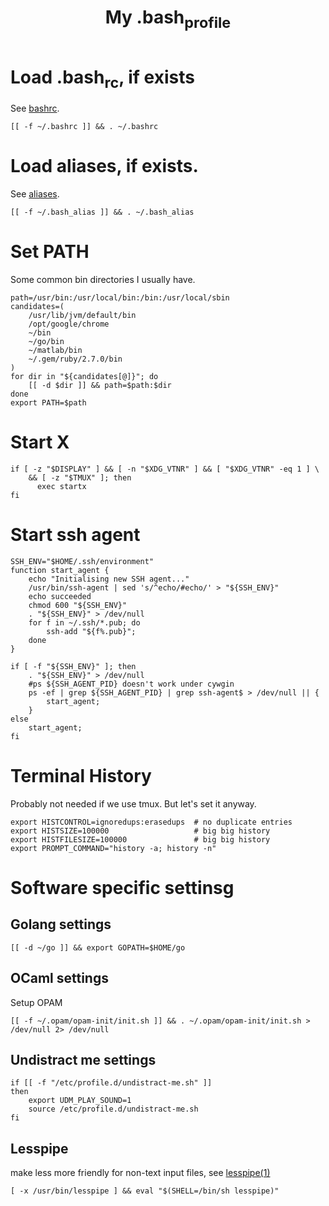 #+TITLE: My .bash_profile
#+PROPERTY: header-args :tangle ~/.bash_profile :tangle-mode (identity #o644) 

* Load .bash_rc, if exists
See [[file:rc.org][bashrc]].
#+begin_src shell
[[ -f ~/.bashrc ]] && . ~/.bashrc
#+end_src
* Load aliases, if exists.
See [[file:alias.org][aliases]].
#+begin_src shell
[[ -f ~/.bash_alias ]] && . ~/.bash_alias
#+end_src
* Set PATH
Some common bin directories I usually have.
#+begin_src shell
path=/usr/bin:/usr/local/bin:/bin:/usr/local/sbin
candidates=(
    /usr/lib/jvm/default/bin
    /opt/google/chrome
    ~/bin
    ~/go/bin
    ~/matlab/bin
    ~/.gem/ruby/2.7.0/bin
)
for dir in "${candidates[@]}"; do
    [[ -d $dir ]] && path=$path:$dir
done
export PATH=$path    
#+end_src
* Start X
#+begin_src shell
if [ -z "$DISPLAY" ] && [ -n "$XDG_VTNR" ] && [ "$XDG_VTNR" -eq 1 ] \
    && [ -z "$TMUX" ]; then
	  exec startx
fi
#+end_src
* Start ssh agent
#+begin_src shell
SSH_ENV="$HOME/.ssh/environment"
function start_agent {
    echo "Initialising new SSH agent..."
    /usr/bin/ssh-agent | sed 's/^echo/#echo/' > "${SSH_ENV}"
    echo succeeded
    chmod 600 "${SSH_ENV}"
    . "${SSH_ENV}" > /dev/null
    for f in ~/.ssh/*.pub; do
        ssh-add "${f%.pub}";
    done
}

if [ -f "${SSH_ENV}" ]; then
    . "${SSH_ENV}" > /dev/null
    #ps ${SSH_AGENT_PID} doesn't work under cywgin
    ps -ef | grep ${SSH_AGENT_PID} | grep ssh-agent$ > /dev/null || {
        start_agent;
    }
else
    start_agent;
fi
#+end_src
* Terminal History
Probably not needed if we use tmux. But let's set it anyway.
#+begin_src shell
export HISTCONTROL=ignoredups:erasedups  # no duplicate entries
export HISTSIZE=100000                   # big big history
export HISTFILESIZE=100000               # big big history
export PROMPT_COMMAND="history -a; history -n"
#+end_src
* Software specific settinsg
** Golang settings
#+begin_src shell
[[ -d ~/go ]] && export GOPATH=$HOME/go
#+end_src
** OCaml settings
Setup OPAM
#+begin_src shell
[[ -f ~/.opam/opam-init/init.sh ]] && . ~/.opam/opam-init/init.sh > /dev/null 2> /dev/null
#+end_src
** Undistract me settings
#+begin_src shell
if [[ -f "/etc/profile.d/undistract-me.sh" ]]
then
    export UDM_PLAY_SOUND=1
    source /etc/profile.d/undistract-me.sh
fi
#+end_src
** Lesspipe
make less more friendly for non-text input files, see [[https://www.commandlinux.com/man-page/man1/lesspipe.1.html][lesspipe(1)]]
#+begin_src shell
[ -x /usr/bin/lesspipe ] && eval "$(SHELL=/bin/sh lesspipe)"
#+end_src

